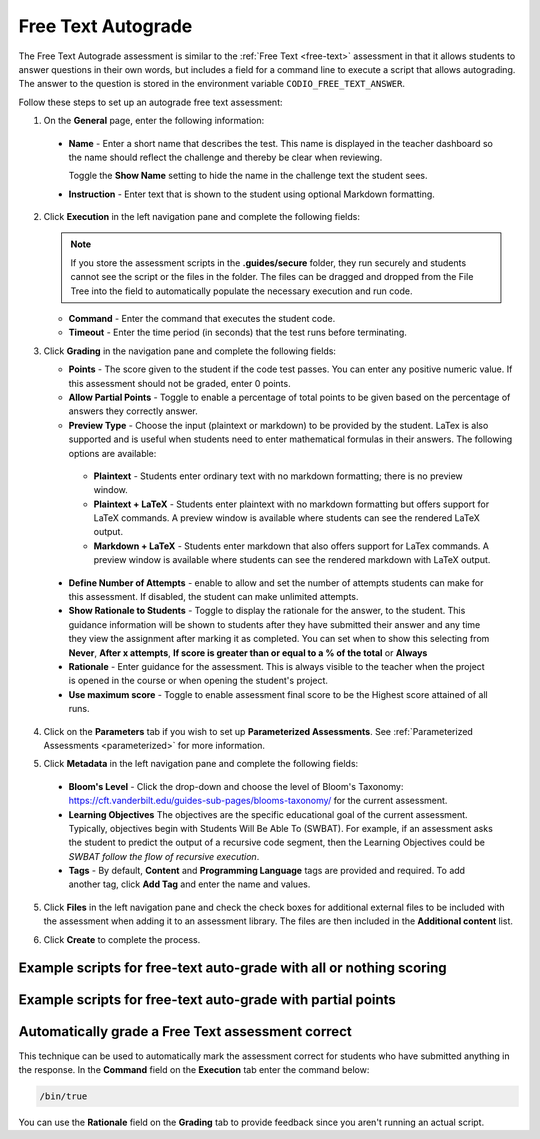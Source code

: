 .. meta::
   :description: Free text autograde assessments allow students to answer questions in their own words and includes a field for a command line to execute a script to provide autograding.
   
.. _free-text-autograde:

Free Text Autograde 
===================
The Free Text Autograde assessment is similar to the :ref:`Free Text <free-text>` assessment in that it allows students to answer questions in their own words, but includes a field for a command line to execute a script that allows autograding. The answer to the question is stored in the environment variable ``CODIO_FREE_TEXT_ANSWER``. 

Follow these steps to set up an autograde free text assessment:

1. On the **General** page, enter the following information:

   .. image:: /img/guides/assessment_free_general.png
      :alt: General

  - **Name** - Enter a short name that describes the test. This name is displayed in the teacher dashboard so the name should reflect the challenge and thereby be clear when reviewing.

    Toggle the **Show Name** setting to hide the name in the challenge text the student sees.
   
  - **Instruction** - Enter text that is shown to the student using optional Markdown formatting.

2. Click **Execution** in the left navigation pane and complete the following fields:

   .. image:: /img/guides/assessment_autofree_exec.png
      :alt: Execution

   .. Note:: If you store the assessment scripts in the **.guides/secure** folder, they run securely and students cannot see the script or the files in the folder. 
       The files can be dragged and dropped from the File Tree into the field to automatically populate the necessary execution and run code.

   - **Command** - Enter the command that executes the student code.

   - **Timeout** - Enter the time period (in seconds) that the test runs before terminating.

3. Click **Grading** in the navigation pane and complete the following fields:

   .. image:: /img/guides/assessment_free_grading.png
      :alt: Grading

   - **Points** - The score given to the student if the code test passes. You can enter any positive numeric value. If this assessment should not be graded, enter 0 points.

   - **Allow Partial Points** - Toggle to enable a percentage of total points to be given based on the percentage of answers they correctly answer.

   - **Preview Type** - Choose the input (plaintext or markdown) to be provided by the student. LaTex is also supported and is useful when students need to enter mathematical formulas in their answers. The following options are available:

    - **Plaintext** - Students enter ordinary text with no markdown formatting; there is no preview window.
    - **Plaintext + LaTeX** - Students enter plaintext with no markdown formatting but offers support for LaTeX commands. A preview window is available where students can see the rendered LaTeX output.
    - **Markdown + LaTeX** - Students enter markdown that also offers support for LaTex commands. A preview window is available where students can see the rendered markdown with LaTeX output.

  - **Define Number of Attempts** - enable to allow and set the number of attempts students can make for this assessment. If disabled, the student can make unlimited attempts.
  - **Show Rationale to Students** - Toggle to display the rationale for the answer, to the student. This guidance information will be shown to students after they have submitted their answer and any time they view the assignment after marking it as completed. You can set when to show this selecting from **Never**, **After x attempts**, **If score is greater than or equal to a % of the total** or **Always** 
  - **Rationale** - Enter guidance for the assessment. This is always visible to the teacher when the project is opened in the course or when opening the student's project. 
  - **Use maximum score** - Toggle to enable assessment final score to be the Highest score attained of all runs.

4. Click on the **Parameters** tab if you wish to set up **Parameterized Assessments**. See :ref:`Parameterized Assessments <parameterized>` for more information.

5. Click **Metadata** in the left navigation pane and complete the following fields:

   .. image:: /img/guides/assessment_metadata.png
      :alt: Metadata

  - **Bloom's Level** - Click the drop-down and choose the level of Bloom's Taxonomy: https://cft.vanderbilt.edu/guides-sub-pages/blooms-taxonomy/ for the current assessment.
  - **Learning Objectives** The objectives are the specific educational goal of the current assessment. Typically, objectives begin with Students Will Be Able To (SWBAT). For example, if an assessment asks the student to predict the output of a recursive code segment, then the Learning Objectives could be *SWBAT follow the flow of recursive execution*.
  - **Tags** - By default, **Content** and **Programming Language** tags are provided and required. To add another tag, click **Add Tag** and enter the name and values.

5. Click **Files** in the left navigation pane and check the check boxes for additional external files to be included with the assessment when adding it to an assessment library. The files are then included in the **Additional content** list.

   .. image:: /img/guides/assessment_files.png
      :alt: Files

6. Click **Create** to complete the process.


Example scripts for free-text auto-grade with all or nothing scoring
....................................................................

.. tabs::

    .. code-tab:: bash

            #!/usr/bin/env bash

            # Initialize variables
            TOTAL_POINTS=10
            POINTS=0

            # Check for the term "immutable"
            if [[ $CODIO_FREE_TEXT_ANSWER == *"immutable"* ]]; then
                POINTS=$((POINTS + 5))
            else
                echo "❌ You did not specify that a Tuple is immutable. "
            fi

            # Check for the term "data structure"
            if [[ $CODIO_FREE_TEXT_ANSWER == *"data structure"* ]]; then
                POINTS=$((POINTS + 5))
            else
                echo "❌ You did not qualify that a Tuple is a data structure. "
            fi

            # If both terms were found, set the feedback buffer to "Your answer has passed"
            if [ $POINTS -eq $TOTAL_POINTS ]; then
                echo "✅ Your answer has passed."
                exit 0
            fi

            exit 1; 

    .. code-tab:: python 
            :selected:
            
            #!/usr/bin/env python
            import os, sys

            sys.path.append('/usr/share/codio/assessments')
            from lib.grade import send_grade_v2, FORMAT_V2_MD, FORMAT_V2_HTML, FORMAT_V2_TXT

            text = os.environ['CODIO_FREE_TEXT_ANSWER']

            points = 0
            total = 10
            

            # check for required key words
            if 'immutable' in text:
                points+=5
            else:
                print("❌ You did not specify that a Tuple is immutable. ")
            if 'data structure' in text:
                points+=5
            else:
                print("❌ You did not qualify that a Tuple is a data structure. ")

            if points==10:
                print("✅ Your answer has passed. ")
                exit(0)

            exit(1)

Example scripts for free-text auto-grade with partial points
............................................................

.. tabs::

    .. code-tab:: bash

        #!/usr/bin/env bash

        # Initialize variables

        TOTAL_POINTS=10
        POINTS=0
        FEEDBACK_BUFFER=""

        # Check for the term "immutable"
        if [[ $CODIO_FREE_TEXT_ANSWER == *"immutable"* ]]; then
            POINTS=$((POINTS + 5))
        else
            FEEDBACK_BUFFER+="❌ You did not specify that a Tuple is immutable. "
        fi

        # Check for the term "data structure"
        if [[ $CODIO_FREE_TEXT_ANSWER == *"data structure"* ]]; then
            POINTS=$((POINTS + 5))
        else
            FEEDBACK_BUFFER+="❌ You did not qualify that a Tuple is a data structure. "
        fi

        # If both terms were found, set the feedback buffer to "Your answer has passed"
        if [ $POINTS -eq $TOTAL_POINTS ]; then
            FEEDBACK_BUFFER+="✅ Your answer has passed."
        fi

        # Calculate the percentage score
        PERCENTAGE=$(($POINTS * 100 / $TOTAL_POINTS))

        curl  -s "$CODIO_PARTIAL_POINTS_V2_URL" -d points=$PERCENTAGE -d format=md -d feedback="$FEEDBACK_BUFFER"

    .. code-tab:: python 
        :selected:

        #!/usr/bin/env python
        import os, sys

        text = os.environ['CODIO_FREE_TEXT_ANSWER']
        sys.path.append('/usr/share/codio/assessments')
        from lib.grade import send_partial_v2, FORMAT_V2_MD, FORMAT_V2_HTML, FORMAT_V2_TXT

        def main():
        
            points = 0
            total = 10
            feedback = ''

            # check for required key words
            if 'immutable' in text:
                points+=5
            else:
                feedback+="❌ You did not specify that a Tuple is immutable. "
            if 'data structure' in text:
                points+=5
            else:
                feedback+="❌ You did not qualify that a Tuple is a data structure. "

            if points==10:
                feedback+="✅ Your answer has passed. "

            # calculate percent out of total
            percent = (points/total)*100
            # feedback+= "<h2>On this question you earned " + str(points) + " out of " + str(total) + " </h2>"
            
            res = send_partial_v2(percent, feedback, FORMAT_V2_HTML)
            exit( 0 if res else 1)

        main()



Automatically grade a Free Text assessment correct 
.....................................................
This technique can be used to automatically mark the assessment correct for students who have submitted anything in the response. 
In the **Command** field on the **Execution** tab enter the command below:

.. code:: bash

  /bin/true

You can use the **Rationale** field on the **Grading** tab to provide feedback since you aren't running an actual script.